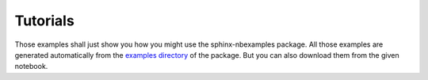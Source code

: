 Tutorials
=========

Those examples shall just show you how you might use the sphinx-nbexamples
package. All those examples are generated automatically from the `examples
directory`_ of the package. But you can also download them from the given
notebook.

.. _examples directory: https://github.com/Chilipp/sphinx-nbexamples
